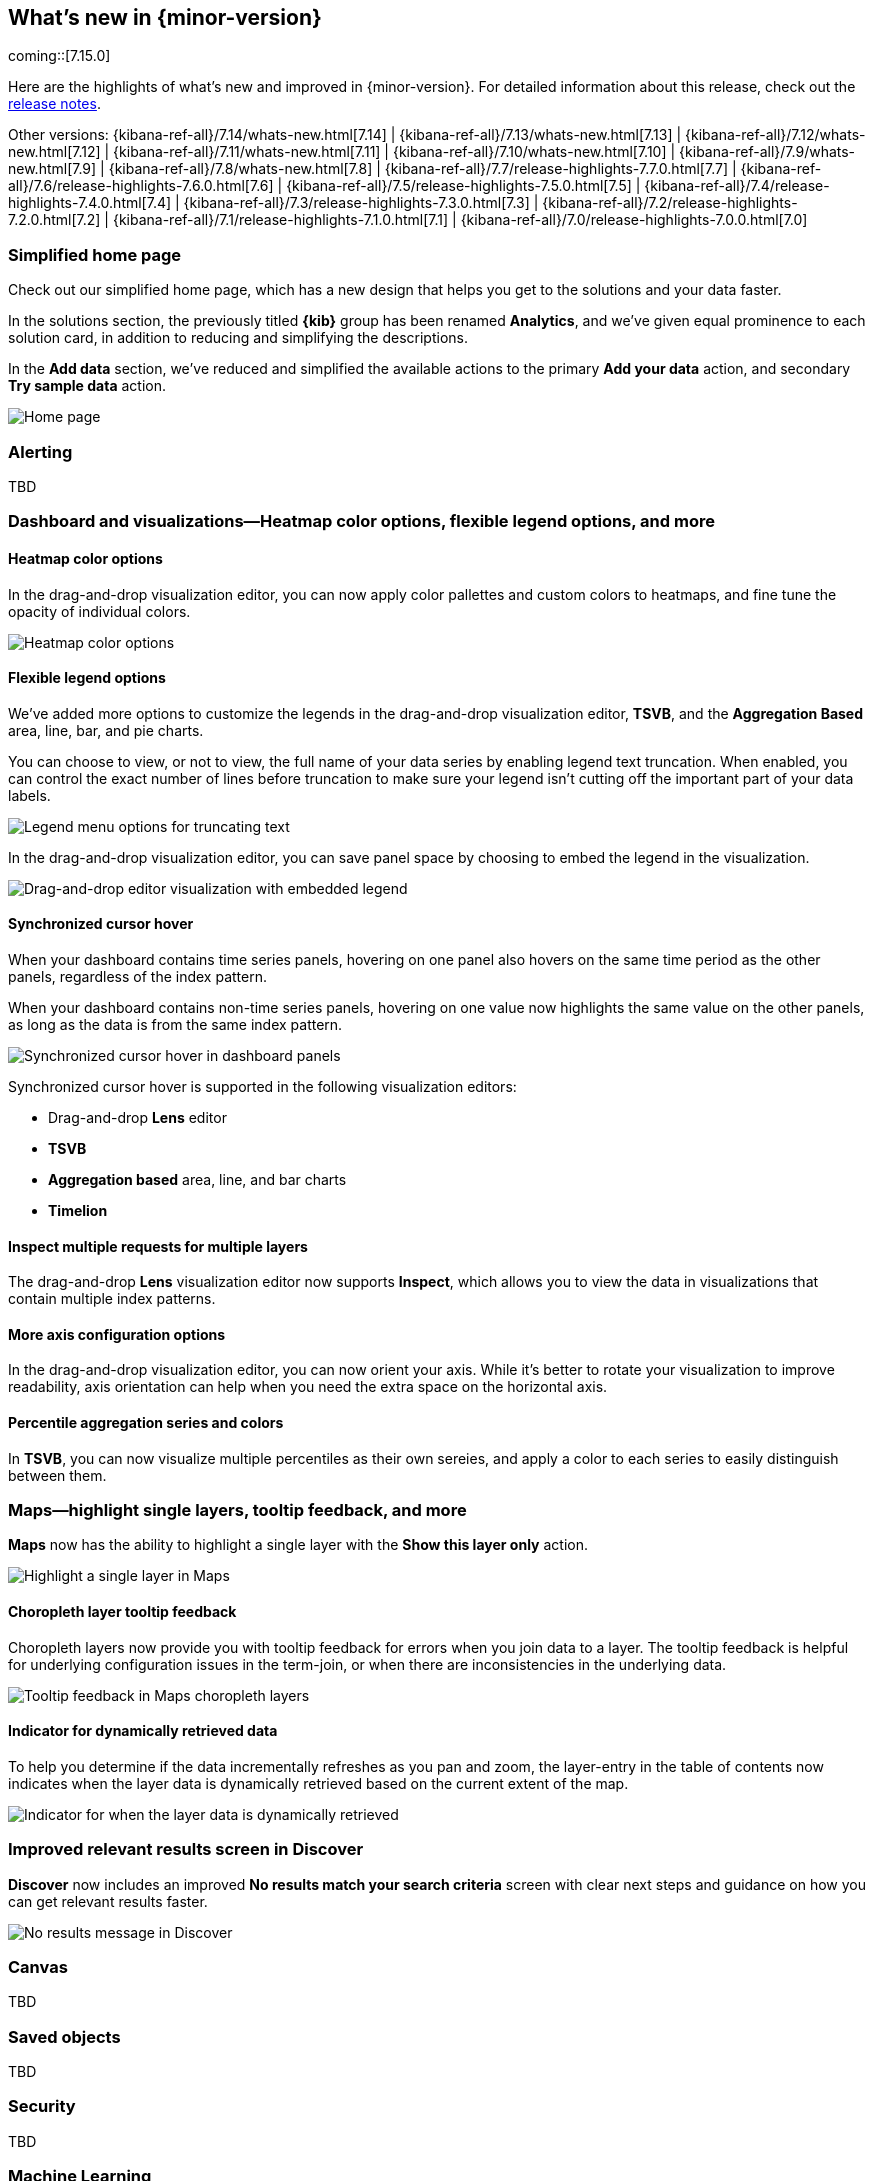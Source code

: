 [[whats-new]]
== What's new in {minor-version}

coming::[7.15.0]

Here are the highlights of what's new and improved in {minor-version}.
For detailed information about this release,
check out the <<release-notes, release notes>>.

Other versions: {kibana-ref-all}/7.14/whats-new.html[7.14] | {kibana-ref-all}/7.13/whats-new.html[7.13] | {kibana-ref-all}/7.12/whats-new.html[7.12] | {kibana-ref-all}/7.11/whats-new.html[7.11] | 
{kibana-ref-all}/7.10/whats-new.html[7.10] | {kibana-ref-all}/7.9/whats-new.html[7.9] | {kibana-ref-all}/7.8/whats-new.html[7.8] | {kibana-ref-all}/7.7/release-highlights-7.7.0.html[7.7] | 
{kibana-ref-all}/7.6/release-highlights-7.6.0.html[7.6] | {kibana-ref-all}/7.5/release-highlights-7.5.0.html[7.5] | {kibana-ref-all}/7.4/release-highlights-7.4.0.html[7.4] | 
{kibana-ref-all}/7.3/release-highlights-7.3.0.html[7.3] | {kibana-ref-all}/7.2/release-highlights-7.2.0.html[7.2] | {kibana-ref-all}/7.1/release-highlights-7.1.0.html[7.1] | 
{kibana-ref-all}/7.0/release-highlights-7.0.0.html[7.0]

//NOTE: The notable-highlights tagged regions are re-used in the
//Installation and Upgrade Guide

// tag::notable-highlights[]

[float]
[[home-page-7.15]]
=== Simplified home page

Check out our simplified home page, which has a new design that helps you get to the solutions and your data faster.  

In the solutions section, the previously titled *{kib}* group has been renamed *Analytics*, and we've given equal prominence to each solution card, in addition to reducing and simplifying the descriptions.

In the *Add data* section, we’ve reduced and simplified the available actions to the primary *Add your data* action, and secondary *Try sample data* action.

[role="screenshot"]
image:images/whats-new_home-page.png[Home page]

[float]
[[alerting-7-15]]
=== Alerting

TBD

[float]
[[visualizations-7-15]]
=== Dashboard and visualizations&mdash;Heatmap color options, flexible legend options, and more

[float]
[[heatmap-color-options]]
==== Heatmap color options

In the drag-and-drop visualization editor, you can now apply color pallettes and custom colors to heatmaps, and fine tune the opacity of individual colors.

[role="screenshot"]
image:images/whats-new_heatmap-colors.png[Heatmap color options]

[float]
[[flexible-legend-options]]
==== Flexible legend options

We've added more options to customize the legends in the drag-and-drop visualization editor, *TSVB*, and the *Aggregation Based* area, line, bar, and pie charts. 

You can choose to view, or not to view, the full name of your data series by enabling legend text truncation. When enabled, you can control the exact number of lines before truncation to make sure your legend isn't cutting off the important part of your data labels.  

[role="screenshot"]
image:images/whats-new_viz-legend-options.png[Legend menu options for truncating text]

In the drag-and-drop visualization editor, you can save panel space by choosing to embed the legend in the visualization. 

[role="screenshot"]
image:images/whats-new_embed-legend.png[Drag-and-drop editor visualization with embedded legend]

[float]
[[synchronized-cursor-hover]]
==== Synchronized cursor hover

When your dashboard contains time series panels, hovering on one panel also hovers on the same time period as the other panels, regardless of the index pattern. 

When your dashboard contains non-time series panels, hovering on one value now highlights the same value on the other panels, as long as the data is from the same index pattern.

[role="screenshot"]
image:images/whats-new_Dashboard_synchronized-cursor-hover.gif[Synchronized cursor hover in dashboard panels]

Synchronized cursor hover is supported in the following visualization editors:

* Drag-and-drop *Lens* editor

* *TSVB*

* *Aggregation based* area, line, and bar charts

* *Timelion*

[float]
[[inspect-multiple-requests]]
==== Inspect multiple requests for multiple layers

The drag-and-drop *Lens* visualization editor now supports *Inspect*, which allows you to view the data in visualizations that contain multiple index patterns.

[float]
[[more-axes-configuration-options]]
==== More axis configuration options

In the drag-and-drop visualization editor, you can now orient your axis. While it's better to rotate your visualization to improve readability, axis orientation can help when you need the extra space on the horizontal axis.

[float]
[[percentile-aggregation-series-and-colors]]
==== Percentile aggregation series and colors

In *TSVB*, you can now visualize multiple percentiles as their own sereies, and apply a color to each series to easily distinguish between them.

[float]
[[maps-7-15]]
=== Maps&mdash;highlight single layers, tooltip feedback, and more

*Maps* now has the ability to highlight a single layer with the *Show this layer only* action. 

[role="screenshot"]
image:images/whats-new_highlight-single-layer.gif[Highlight a single layer in Maps]

[float]
[[maps-7-15-tooltip-feedbacj]]
==== Choropleth layer tooltip feedback

Choropleth layers now provide you with tooltip feedback for errors when you join data to a layer. The tooltip feedback is helpful for underlying configuration issues in the term-join, or when there are inconsistencies in the underlying data.

[role="screenshot"]
image:images/whats-new_tooltip-feedback.png[Tooltip feedback in Maps choropleth layers]

[float]
[[maps-7-15-dynamically-retrieved-data-indicator]]
==== Indicator for dynamically retrieved data

To help you determine if the data incrementally refreshes as you pan and zoom, the layer-entry in the table of contents now indicates when the layer data is dynamically retrieved based on the current extent of the map.

[role="screenshot"]
image:images/whats-new_Maps_layer-indicator.png[Indicator for when the layer data is dynamically retrieved]

[float]
[[discover-7-15]]
=== Improved relevant results screen in Discover 

*Discover* now includes an improved *No results match your search criteria* screen with clear next steps and guidance on how you can get relevant results faster.

[role="screenshot"]
image:images/whats-new_discover-no-results.png[No results message in Discover]

[float]
[[canvas-7-15]]
=== Canvas

TBD

[float]
[[saved-objects-7-15]]
=== Saved objects

TBD

[float]
[[security-7-15]]
=== Security

TBD

[float]
[[machine-learning-7-15]]
=== Machine Learning

[float]
[[operational-alerts-anomaly-jobs]]
==== Operational alerts for {anomaly-jobs}
The new {anomaly-job} alert monitors the job health and notifies when an 
operational issue is detected. Four types of checks can be enabled: datafeed is 
not started, model memory limit has been hit, the job is experiencing delayed 
data, and errors in job messages.

[role="screenshot"]
image:images/whats-new_op-alert-ad-job.png[Anomaly detection job health alert create rule editor]


[float]
[[import-export-ml-jobs]]
==== Importing and exporting {ml} jobs

To copy jobs more easily across clusters, you can now import and export jobs in 
**{stack-manage-app} > {ml-app} Jobs**. The exported file contains configuration 
details for {dfanalytics} jobs or {anomaly-jobs} and {dfeeds}. For more 
information, refer to {ml-docs}/move-jobs.html[Export and import {ml} jobs].

[role="screenshot"]
image:images/whats-new_export-jobs.png[Export ml job editor]


[float]
[[stack-management-7-15]]
=== Stack management

[float]
[[index-lifecycle-policies-7-15]]
==== View affected index templates

Multiple index templates can refer to the same index lifecycle policy. This makes editing an index lifecycle policy an uncertain process -- how do you know which index templates will be affected by a change? Now you can answer this question by reviewing a list of the affected index templates directly in the *Index Lifecycle Policies* app. Whenever you edit a policy, you’ll know exactly which index templates will be affected.

[role="screenshot"]
image:images/whats-new_index-lifecycle-policies.png[A list of affected index templates in the *Index Lifecycle Policies* app]

[float]
[[runtime-fields-7-15]]
==== Preview runtime field scripts

Getting your Painless script just right doesn’t always happen on the first try. The new *Preview* pane in the *Create field* editor provides a real-time preview, and improved error handling to make it easier to troubleshoot as scripts get more complex. Now you can evaluate your script against multiple documents, and browse the available fields without leaving the editor.

[role="screenshot"]
image:images/whats-new_runtime-fields_preview-pane.png[Preview pane in the runtime fields *Create field* editor]

[float]
[[osquery-manager-7-15]]
=== beta[] Osquery Manager&mdash;Access controls, standardized scheduled query results, and more 

[float]
[[access-controls]]
==== Access controls

7.15.0 gives security teams more control over who can access Osquery and view results. Previously, only superusers could use Osquery, but now you can grant any users access to sensitive Osquery data, and specify run, save, and scheduled query privileges.

[float]
[[standardized-scheduled-query-results-with-ecs]]
==== Standardized scheduled query results with ECS

When defining scheduled queries, you can now map query results to ECS fields to standardize your Osquery data for use across detections, machine learning, and any other areas that rely on ECS-compliant data. With standardized scheduled query results, you greatly increase the value of the queries you run by making the results more readily usable across the Elastic Stack.

[float]
[[scheduled-query-status-at-a-glance]]
==== Scheduled query status at a glance
Scheduled query groups now show the status of individual queries within a group, enabling you to understand at a glance if there are results to review or issues to address. Surfacing this information can also help you tune the queries you’re running. For example, you can identify queries that run too frequently or errors you need to resolve.


// end::notable-highlights[]
